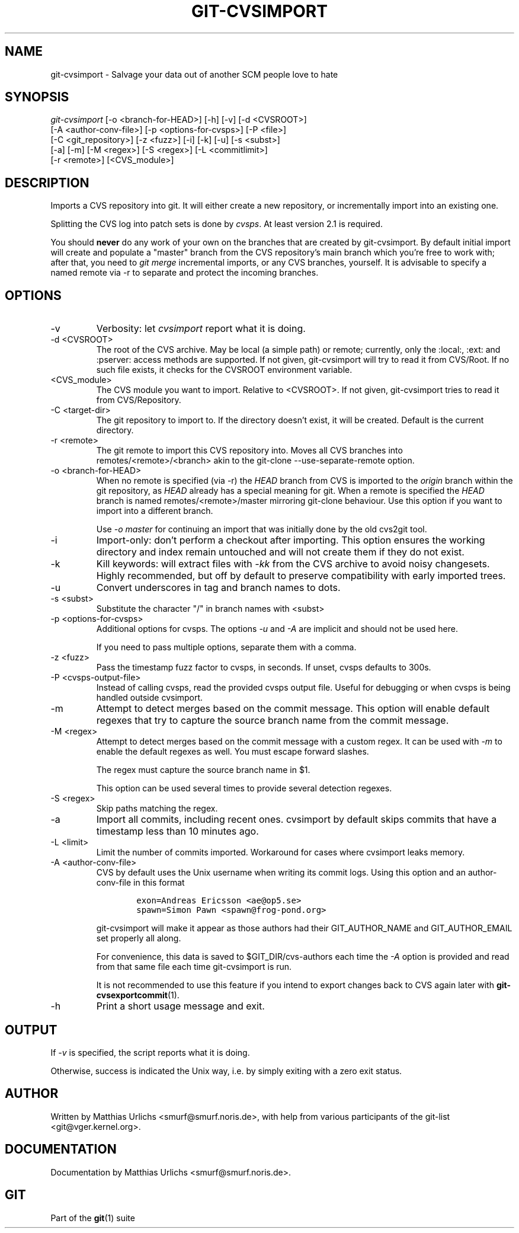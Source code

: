 .\" ** You probably do not want to edit this file directly **
.\" It was generated using the DocBook XSL Stylesheets (version 1.69.1).
.\" Instead of manually editing it, you probably should edit the DocBook XML
.\" source for it and then use the DocBook XSL Stylesheets to regenerate it.
.TH "GIT\-CVSIMPORT" "1" "06/06/2008" "Git 1.5.6.rc1.21.g03300" "Git Manual"
.\" disable hyphenation
.nh
.\" disable justification (adjust text to left margin only)
.ad l
.SH "NAME"
git\-cvsimport \- Salvage your data out of another SCM people love to hate
.SH "SYNOPSIS"
.sp
.nf
\fIgit\-cvsimport\fR [\-o <branch\-for\-HEAD>] [\-h] [\-v] [\-d <CVSROOT>]
              [\-A <author\-conv\-file>] [\-p <options\-for\-cvsps>] [\-P <file>]
              [\-C <git_repository>] [\-z <fuzz>] [\-i] [\-k] [\-u] [\-s <subst>]
              [\-a] [\-m] [\-M <regex>] [\-S <regex>] [\-L <commitlimit>]
              [\-r <remote>] [<CVS_module>]
.fi
.SH "DESCRIPTION"
Imports a CVS repository into git. It will either create a new repository, or incrementally import into an existing one.

Splitting the CVS log into patch sets is done by \fIcvsps\fR. At least version 2.1 is required.

You should \fBnever\fR do any work of your own on the branches that are created by git\-cvsimport. By default initial import will create and populate a "master" branch from the CVS repository's main branch which you're free to work with; after that, you need to \fIgit merge\fR incremental imports, or any CVS branches, yourself. It is advisable to specify a named remote via \-r to separate and protect the incoming branches.
.SH "OPTIONS"
.TP
\-v
Verbosity: let \fIcvsimport\fR report what it is doing.
.TP
\-d <CVSROOT>
The root of the CVS archive. May be local (a simple path) or remote; currently, only the :local:, :ext: and :pserver: access methods are supported. If not given, git\-cvsimport will try to read it from CVS/Root. If no such file exists, it checks for the CVSROOT environment variable.
.TP
<CVS_module>
The CVS module you want to import. Relative to <CVSROOT>. If not given, git\-cvsimport tries to read it from CVS/Repository.
.TP
\-C <target\-dir>
The git repository to import to. If the directory doesn't exist, it will be created. Default is the current directory.
.TP
\-r <remote>
The git remote to import this CVS repository into. Moves all CVS branches into remotes/<remote>/<branch> akin to the git\-clone \-\-use\-separate\-remote option.
.TP
\-o <branch\-for\-HEAD>
When no remote is specified (via \-r) the \fIHEAD\fR branch from CVS is imported to the \fIorigin\fR branch within the git repository, as \fIHEAD\fR already has a special meaning for git. When a remote is specified the \fIHEAD\fR branch is named remotes/<remote>/master mirroring git\-clone behaviour. Use this option if you want to import into a different branch.

Use \fI\-o master\fR for continuing an import that was initially done by the old cvs2git tool.
.TP
\-i
Import\-only: don't perform a checkout after importing. This option ensures the working directory and index remain untouched and will not create them if they do not exist.
.TP
\-k
Kill keywords: will extract files with \fI\-kk\fR from the CVS archive to avoid noisy changesets. Highly recommended, but off by default to preserve compatibility with early imported trees.
.TP
\-u
Convert underscores in tag and branch names to dots.
.TP
\-s <subst>
Substitute the character "/" in branch names with <subst>
.TP
\-p <options\-for\-cvsps>
Additional options for cvsps. The options \fI\-u\fR and \fI\-A\fR are implicit and should not be used here.

If you need to pass multiple options, separate them with a comma.
.TP
\-z <fuzz>
Pass the timestamp fuzz factor to cvsps, in seconds. If unset, cvsps defaults to 300s.
.TP
\-P <cvsps\-output\-file>
Instead of calling cvsps, read the provided cvsps output file. Useful for debugging or when cvsps is being handled outside cvsimport.
.TP
\-m
Attempt to detect merges based on the commit message. This option will enable default regexes that try to capture the source branch name from the commit message.
.TP
\-M <regex>
Attempt to detect merges based on the commit message with a custom regex. It can be used with \fI\-m\fR to enable the default regexes as well. You must escape forward slashes.

The regex must capture the source branch name in $1.

This option can be used several times to provide several detection regexes.
.TP
\-S <regex>
Skip paths matching the regex.
.TP
\-a
Import all commits, including recent ones. cvsimport by default skips commits that have a timestamp less than 10 minutes ago.
.TP
\-L <limit>
Limit the number of commits imported. Workaround for cases where cvsimport leaks memory.
.TP
\-A <author\-conv\-file>
CVS by default uses the Unix username when writing its commit logs. Using this option and an author\-conv\-file in this format
.sp
.nf
.ft C
        exon=Andreas Ericsson <ae@op5.se>
        spawn=Simon Pawn <spawn@frog\-pond.org>
.ft

.fi
git\-cvsimport will make it appear as those authors had their GIT_AUTHOR_NAME and GIT_AUTHOR_EMAIL set properly all along.

For convenience, this data is saved to $GIT_DIR/cvs\-authors each time the \fI\-A\fR option is provided and read from that same file each time git\-cvsimport is run.

It is not recommended to use this feature if you intend to export changes back to CVS again later with \fBgit\-cvsexportcommit\fR(1).
.TP
\-h
Print a short usage message and exit.
.SH "OUTPUT"
If \fI\-v\fR is specified, the script reports what it is doing.

Otherwise, success is indicated the Unix way, i.e. by simply exiting with a zero exit status.
.SH "AUTHOR"
Written by Matthias Urlichs <smurf@smurf.noris.de>, with help from various participants of the git\-list <git@vger.kernel.org>.
.SH "DOCUMENTATION"
Documentation by Matthias Urlichs <smurf@smurf.noris.de>.
.SH "GIT"
Part of the \fBgit\fR(1) suite

